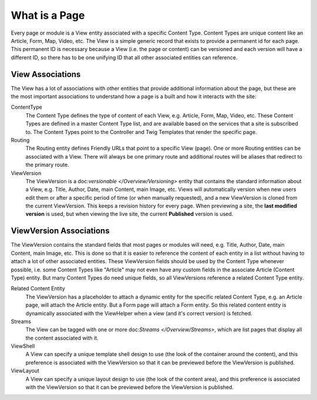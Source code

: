 What is a Page
==============

Every page or module is a View entity associated with a specific Content Type. Content Types are unique content like an Article, Form, Map, Video, etc. The View is a simple generic record that exists to provide a permanent id for each page. This permanent ID is necessary because a View (i.e. the page or content) can be versioned and each version will have a different ID, so there has to be one unifying ID that all other associated entities can reference.

View Associations
-----------------

The View has a lot of associations with other entities that provide additional information about the page, but these are the most important associations to understand how a page is a built and how it interacts with the site:

ContentType
    The Content Type defines the type of content of each View, e.g. Article, Form, Map, Video, etc. These Content Types are defined in a master Content Type list, and are available based on the services that a site is subscribed to. The Content Types point to the Controller and Twig Templates that render the specific page.

Routing
    The Routing entity defines Friendly URLs that point to a specific View (page). One or more Routing entities can be associated with a View. There will always be one primary route and additional routes will be aliases that redirect to the primary route.

ViewVersion
    The ViewVersion is a doc:`versionable </Overview/Versioning>` entity that contains the standard information about a View, e.g. Title, Author, Date, main Content, main Image, etc. Views will automatically version when new users edit them or after a specific period of time (or when manually requested), and a new ViewVersion is cloned from the current ViewVersion. This keeps a revision history for every page. When previewing a site, the **last modified version** is used, but when viewing the live site, the current **Published** version is used.


ViewVersion Associations
------------------------

The ViewVersion contains the standard fields that most pages or modules will need, e.g. Title, Author, Date, main Content, main Image, etc. This is done so that it is easier to reference the content of each entity in a list without having to attach a lot of other associated entities. These ViewVersion fields should be used by the Content Type whenever possible, i.e. some Content Types like "Article" may not even have any custom fields in the associate Article (Content Type) entity. But many Content Types do need unique fields, so all ViewVersions reference a related Content Type entity.

Related Content Entity
    The ViewVersion has a placeholder to attach a dynamic entity for the specific related Content Type, e.g. an Article page, will attach the Article entity. But a Form page will attach a Form entity. So this related content entity is dynamically associated with the ViewHelper when a view (and it's correct version) is fetched.

Streams
    The View can be tagged with one or more doc:`Streams </Overview/Streams>`, which are list pages that display all the content associated with it.

ViewShell
    A View can specify a unique template shell design to use (the look of the container around the content), and this preference is associated with the ViewVersion so that it can be previewed before the ViewVersion is published.

ViewLayout
    A View can specify a unique layout design to use (the look of the content area), and this preference is associated with the ViewVersion so that it can be previewed before the ViewVersion is published.

